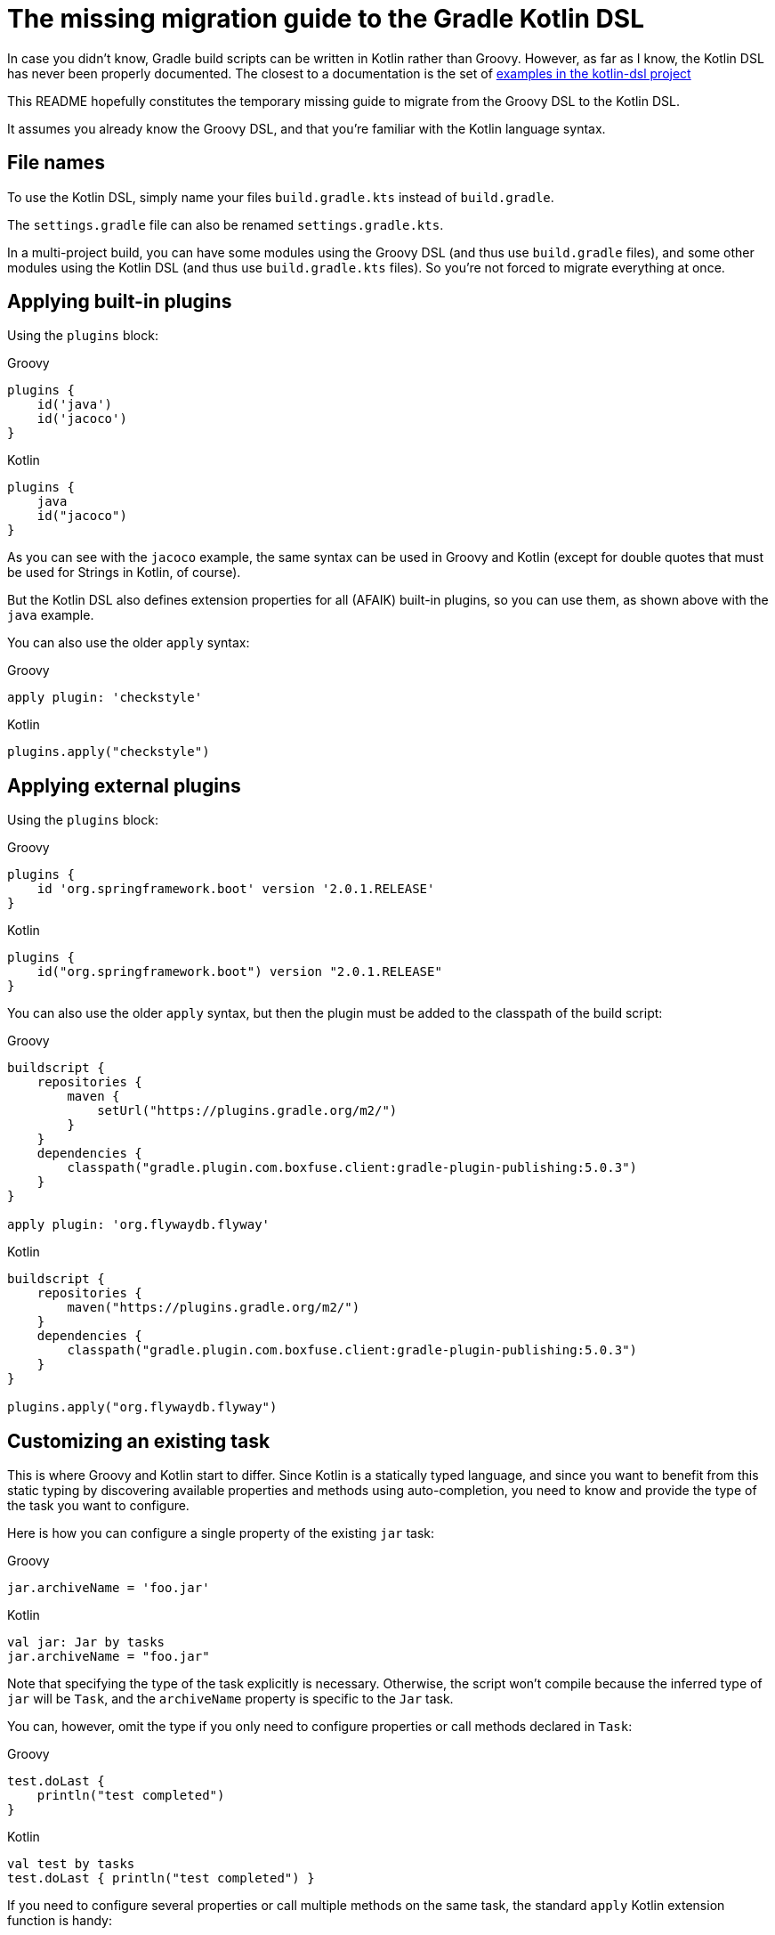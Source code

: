 # The missing migration guide to the Gradle Kotlin DSL

In case you didn't know, Gradle build scripts can be written in Kotlin rather than Groovy.
However, as far as I know, the Kotlin DSL has never been properly documented.
The closest to a documentation is the set of https://github.com/gradle/kotlin-dsl/tree/master/samples[examples in the kotlin-dsl project]

This README hopefully constitutes the temporary missing guide to migrate from the Groovy DSL to the Kotlin DSL.

It assumes you already know the Groovy DSL, and that you're familiar with the Kotlin language syntax.

## File names

To use the Kotlin DSL, simply name your files `build.gradle.kts` instead of `build.gradle`.

The `settings.gradle` file can also be renamed `settings.gradle.kts`.

In a multi-project build, you can have some modules using the Groovy DSL (and thus use `build.gradle` files), and some other modules using the Kotlin DSL (and thus use `build.gradle.kts` files). So you're not forced to migrate everything at once.

## Applying built-in plugins

Using the `plugins` block:

.Groovy
[source, groovy]
----
plugins {
    id('java')
    id('jacoco')
}
----

.Kotlin
[source, kotlin]
----
plugins {
    java
    id("jacoco")
}
----

As you can see with the `jacoco` example, the same syntax can be used in Groovy and Kotlin (except for double quotes that must be used for Strings in Kotlin, of course).

But the Kotlin DSL also defines extension properties for all (AFAIK) built-in plugins, so you can use them, as shown above with the `java` example.

You can also use the older `apply` syntax:

.Groovy
[source, groovy]
----
apply plugin: 'checkstyle'
----

.Kotlin
[source, kotlin]
----
plugins.apply("checkstyle")
----

## Applying external plugins

Using the `plugins` block:

.Groovy
[source, groovy]
----
plugins {
    id 'org.springframework.boot' version '2.0.1.RELEASE'
}
----

.Kotlin
[source, kotlin]
----
plugins {
    id("org.springframework.boot") version "2.0.1.RELEASE"
}
----

You can also use the older `apply` syntax, but then the plugin must be added to the classpath of the build script:

.Groovy
[source, groovy]
----
buildscript {
    repositories {
        maven {
            setUrl("https://plugins.gradle.org/m2/")
        }
    }
    dependencies {
        classpath("gradle.plugin.com.boxfuse.client:gradle-plugin-publishing:5.0.3")
    }
}

apply plugin: 'org.flywaydb.flyway'
----

.Kotlin
[source, kotlin]
----
buildscript {
    repositories {
        maven("https://plugins.gradle.org/m2/")
    }
    dependencies {
        classpath("gradle.plugin.com.boxfuse.client:gradle-plugin-publishing:5.0.3")
    }
}

plugins.apply("org.flywaydb.flyway")
----

## Customizing an existing task

This is where Groovy and Kotlin start to differ. Since Kotlin is a statically typed language, and since you want to benefit from this static typing by discovering available properties and methods using auto-completion, you need to know and provide the type of the task you want to configure.

Here is how you can configure a single property of the existing `jar` task:

.Groovy
[source, groovy]
----
jar.archiveName = 'foo.jar'
----

.Kotlin
[source, kotlin]
----
val jar: Jar by tasks
jar.archiveName = "foo.jar"
----

Note that specifying the type of the task explicitly is necessary. Otherwise, the script won't compile because the inferred type of `jar` will be `Task`, and the `archiveName` property is specific to the `Jar` task.

You can, however, omit the type if you only need to configure properties or call methods declared in `Task`:

.Groovy
[source, groovy]
----
test.doLast {
    println("test completed")
}
----

.Kotlin
[source, kotlin]
----
val test by tasks
test.doLast { println("test completed") }
----

If you need to configure several properties or call multiple methods on the same task, the standard `apply` Kotlin extension function is handy:

.Groovy
[source, groovy]
----
jar {
    archiveName = 'foo.jar'
    into('META-INF') {
        from('bar')
    }
}
----

.Kotlin
[source, kotlin]
----
val jar: Jar by tasks
jar.apply {
    archiveName = "foo.jar"
    into("META-INF") {
        from("bar")
    }
}
----

But there is another, apparently more idiomatic way to configure tasks: using a `tasks` block:

.Groovy
[source, groovy]
----
jar {
    archiveName = 'foo.jar'
    into('META-INF') {
        from('bar')
    }
}

test.doLast {
    println("test completed")
}
----

.Kotlin
[source, kotlin]
----
tasks {
    "jar"(Jar::class) {
        archiveName = "foo.jar"
        into("META-INF") {
            from("bar")
        }
    }

    "test" {
        doLast { println("test completed") }
    }
}
----

Once again, note that if you need to apply task-specific configurations, you need to provide the type of the task (`Jar` in this example).

This means that you'll sometimes need to dive in the documentation or source code of custom plugins to discover what the type of its custom tasks is, and to import them, or use their fully qualified name. It also means that, in order to customize a task of an external plugin, you'll have to add the plugin to the classpath of the build script:

.Groovy
[source, groovy]
----
plugins {
    id('java')
    id 'org.springframework.boot' version '2.0.1.RELEASE'
}

repositories {
    mavenCentral()
}

apply plugin: 'io.spring.dependency-management'

bootJar {
    archiveName = 'app.jar'
    mainClassName = 'com.ninja_squad.demo.Demo'
}

bootRun {
    main = 'com.ninja_squad.demo.Demo'
    args '--spring.profiles.active=demo'
}
----

.Kotlin
[source, kotlin]
----
import org.springframework.boot.gradle.tasks.bundling.BootJar
import org.springframework.boot.gradle.tasks.run.BootRun

plugins {
    java
    id("org.springframework.boot") version "2.0.1.RELEASE"
}

repositories {
    mavenCentral()
}

plugins.apply("io.spring.dependency-management")

tasks {
    "bootJar"(BootJar::class) {
        archiveName = "app.jar"
        mainClassName = "com.ninja_squad.demo.Demo"
    }

    "bootRun"(BootRun::class) {
        main = "com.ninja_squad.demo.Demo"
        args("--spring.profiles.active=demo")
    }
}
----

## Creating a task

Creating a task can be done by declaring delegated property, delegating to `tasks.creating`:

.Groovy
[source, groovy]
----
task greeting {
    println('always printed: configuration phase')
    doLast {
        println('only printed if executed: execution phase')
    }
}
----

.Kotlin
[source, kotlin]
----
val greeting by tasks.creating {
    println("always printed: configuration phase")
    doLast {
        println("only printed if executed: execution phase")
    }
}
----

Sometimes you want to create a task of a given type (`Zip` in this example):

.Groovy
[source, groovy]
----
task docZip(type: Zip) {
    archiveName = 'doc.zip'
    from 'doc'
}
----

.Kotlin
[source, kotlin]
----
val docZip by tasks.creating(Zip::class) {
    archiveName = "doc.zip"
    from("doc")
}
----

The same things can also be done using the `tasks` block:

.Groovy
[source, groovy]
----
task greeting2 {
    println('always printed: configuration phase')
    doLast {
        println('only printed if executed: execution phase')
    }
}

task docZip2(type: Zip) {
    archiveName = 'doc.zip'
    from 'doc'
}
----

.Kotlin
[source, kotlin]
----
tasks {
    "greeting2" {
        println("always printed: configuration phase")
        doLast {
            println("only printed if executed: execution phase")
        }
    }

    "docZip2"(Zip::class) {
        archiveName = "doc2.zip"
        from("doc")
    }
}
----

Notice that creating a task uses the exact same syntax as customizing an existing task. This can be confusing, and even lead to bugs: your intention might be to customize an existing task, but if you use the wrong task name, you will end up creating a new task rather than customizing the existing task. The reader might also not know if your intention is to customize an existing task, or to create a new one. For these two reasons, you might prefer using these slightly more verbose variants, which clearly show your intent and avoid the previously described bug:

.Kotlin
[source, kotlin]
----
tasks {
    // get and customize the existing task named test. Fails if there is no test task.
    val test by getting {
        doLast { println("test completed") }
    }

    // create a new docZip3 task. Fails if a task docZip3 already exists.
    val docZip3 by creating(Zip::class) {
        archiveName = "doc3.zip"
        from("doc")
    }
}
----
